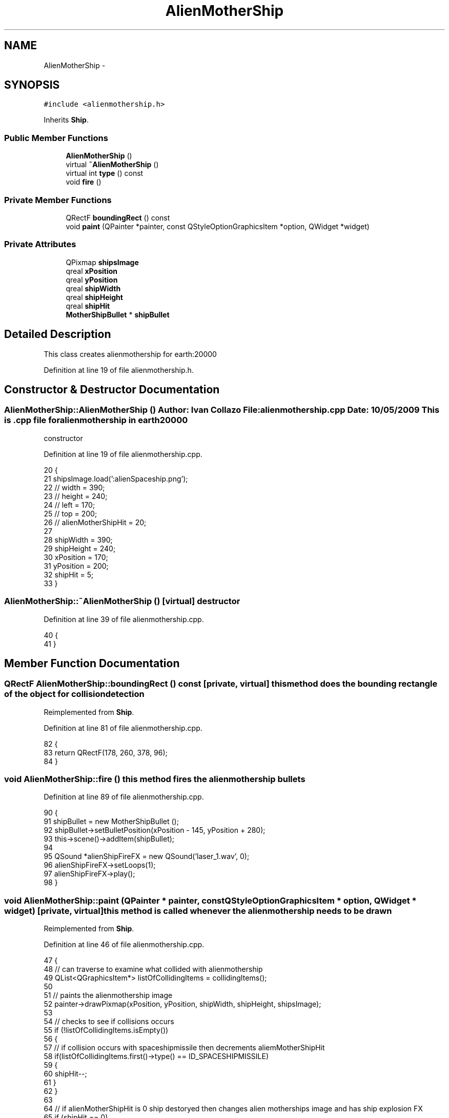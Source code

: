 .TH "AlienMotherShip" 3 "4 Dec 2009" "Earth: 20000" \" -*- nroff -*-
.ad l
.nh
.SH NAME
AlienMotherShip \- 
.SH SYNOPSIS
.br
.PP
.PP
\fC#include <alienmothership.h>\fP
.PP
Inherits \fBShip\fP.
.SS "Public Member Functions"

.in +1c
.ti -1c
.RI "\fBAlienMotherShip\fP ()"
.br
.ti -1c
.RI "virtual \fB~AlienMotherShip\fP ()"
.br
.ti -1c
.RI "virtual int \fBtype\fP () const "
.br
.ti -1c
.RI "void \fBfire\fP ()"
.br
.in -1c
.SS "Private Member Functions"

.in +1c
.ti -1c
.RI "QRectF \fBboundingRect\fP () const "
.br
.ti -1c
.RI "void \fBpaint\fP (QPainter *painter, const QStyleOptionGraphicsItem *option, QWidget *widget)"
.br
.in -1c
.SS "Private Attributes"

.in +1c
.ti -1c
.RI "QPixmap \fBshipsImage\fP"
.br
.ti -1c
.RI "qreal \fBxPosition\fP"
.br
.ti -1c
.RI "qreal \fByPosition\fP"
.br
.ti -1c
.RI "qreal \fBshipWidth\fP"
.br
.ti -1c
.RI "qreal \fBshipHeight\fP"
.br
.ti -1c
.RI "qreal \fBshipHit\fP"
.br
.ti -1c
.RI "\fBMotherShipBullet\fP * \fBshipBullet\fP"
.br
.in -1c
.SH "Detailed Description"
.PP 
This class creates alienmothership for earth:20000 
.PP
Definition at line 19 of file alienmothership.h.
.SH "Constructor & Destructor Documentation"
.PP 
.SS "AlienMotherShip::AlienMotherShip ()"Author: Ivan Collazo File: \fBalienmothership.cpp\fP Date: 10/05/2009 This is .cpp file for alienmothership in earth20000
.PP
constructor 
.PP
Definition at line 19 of file alienmothership.cpp.
.PP
.nf
20 {
21     shipsImage.load(':alienSpaceship.png');
22 //    width = 390;
23 //    height = 240;
24 //    left = 170;
25 //    top = 200;
26 //    alienMotherShipHit = 20;
27 
28     shipWidth = 390;
29     shipHeight = 240;
30     xPosition = 170;
31     yPosition = 200;
32     shipHit = 5;
33 }
.fi
.SS "AlienMotherShip::~AlienMotherShip ()\fC [virtual]\fP"destructor 
.PP
Definition at line 39 of file alienmothership.cpp.
.PP
.nf
40 {
41 }
.fi
.SH "Member Function Documentation"
.PP 
.SS "QRectF AlienMotherShip::boundingRect () const\fC [private, virtual]\fP"this method does the bounding rectangle of the object for collision detection 
.PP
Reimplemented from \fBShip\fP.
.PP
Definition at line 81 of file alienmothership.cpp.
.PP
.nf
82 {
83     return QRectF(178, 260, 378, 96);
84 }
.fi
.SS "void AlienMotherShip::fire ()"this method fires the alienmothership bullets 
.PP
Definition at line 89 of file alienmothership.cpp.
.PP
.nf
90 {
91     shipBullet = new MotherShipBullet ();
92     shipBullet->setBulletPosition(xPosition - 145, yPosition + 280);
93     this->scene()->addItem(shipBullet);
94 
95     QSound *alienShipFireFX = new QSound('laser_1.wav', 0);
96     alienShipFireFX->setLoops(1);
97     alienShipFireFX->play();
98 }
.fi
.SS "void AlienMotherShip::paint (QPainter * painter, const QStyleOptionGraphicsItem * option, QWidget * widget)\fC [private, virtual]\fP"this method is called whenever the alienmothership needs to be drawn 
.PP
Reimplemented from \fBShip\fP.
.PP
Definition at line 46 of file alienmothership.cpp.
.PP
.nf
47 {
48     // can traverse to examine what collided with alienmothership
49     QList<QGraphicsItem*> listOfCollidingItems = collidingItems();
50 
51     // paints the alienmothership image
52     painter->drawPixmap(xPosition, yPosition, shipWidth, shipHeight, shipsImage);
53 
54     // checks to see if collisions occurs
55     if (!listOfCollidingItems.isEmpty())
56     {
57         // if collision occurs with spaceshipmissile then decrements aliemMotherShipHit
58         if(listOfCollidingItems.first()->type() == ID_SPACESHIPMISSILE)
59         {
60             shipHit--;
61         }
62     }
63 
64     // if alienMotherShipHit is 0 ship destoryed then changes alien motherships image and has ship explosion FX
65     if (shipHit == 0)
66     {
67         shipsImage.load(':fire.png');
68         painter->drawPixmap(xPosition, yPosition, shipWidth, shipHeight, shipsImage);
69 
70         QSound *shipExplosionFX = new QSound('explosion_2.wav', 0);
71         shipExplosionFX->setLoops(1);
72         shipExplosionFX->play();
73 
74         update();
75     }
76 }
.fi
.SS "virtual int AlienMotherShip::type () const\fC [inline, virtual]\fP"
.PP
Definition at line 49 of file alienmothership.h.
.PP
.nf
49 {return ID_MOTHERSHIP; }
.fi
.SH "Member Data Documentation"
.PP 
.SS "\fBMotherShipBullet\fP* \fBAlienMotherShip::shipBullet\fP\fC [private]\fP"
.PP
Definition at line 33 of file alienmothership.h.
.SS "qreal \fBAlienMotherShip::shipHeight\fP\fC [private]\fP"
.PP
Reimplemented from \fBShip\fP.
.PP
Definition at line 29 of file alienmothership.h.
.SS "qreal \fBAlienMotherShip::shipHit\fP\fC [private]\fP"
.PP
Reimplemented from \fBShip\fP.
.PP
Definition at line 30 of file alienmothership.h.
.SS "QPixmap \fBAlienMotherShip::shipsImage\fP\fC [private]\fP"
.PP
Reimplemented from \fBShip\fP.
.PP
Definition at line 23 of file alienmothership.h.
.SS "qreal \fBAlienMotherShip::shipWidth\fP\fC [private]\fP"
.PP
Reimplemented from \fBShip\fP.
.PP
Definition at line 28 of file alienmothership.h.
.SS "qreal \fBAlienMotherShip::xPosition\fP\fC [private]\fP"
.PP
Reimplemented from \fBShip\fP.
.PP
Definition at line 26 of file alienmothership.h.
.SS "qreal \fBAlienMotherShip::yPosition\fP\fC [private]\fP"
.PP
Reimplemented from \fBShip\fP.
.PP
Definition at line 27 of file alienmothership.h.

.SH "Author"
.PP 
Generated automatically by Doxygen for Earth: 20000 from the source code.
